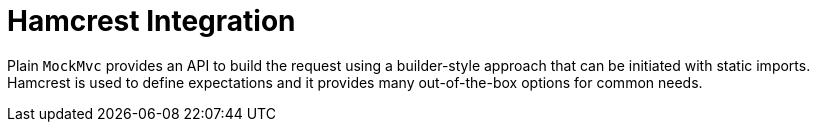 [[mockmvc-server]]
= Hamcrest Integration
:page-section-summary-toc: 1

Plain `MockMvc` provides an API to build the request using a builder-style approach
that can be initiated with static imports. Hamcrest is used to define expectations and
it provides many out-of-the-box options for common needs.
